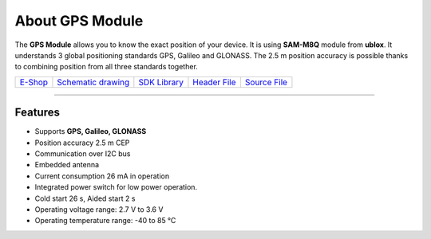 ################
About GPS Module
################

.. image:: ../_static/hardware/about_gps/gps-module.png
   :align: center
   :scale: 51%
   :alt: GPS Module

The **GPS Module** allows you to know the exact position of your device.
It is using **SAM-M8Q** module from **ublox**. It understands 3 global positioning standards GPS, Galileo and GLONASS.
The 2.5 m position accuracy is possible thanks to combining position from all three standards together.

+-------------------------------------------------------+--------------------------------------------------------------------------------------------------+------------------------------------------------------------------------+-------------------------------------------------------------------------------------------+-------------------------------------------------------------------------------------------+
| `E-Shop <https://shop.hardwario.com/gps-module/>`_    | `Schematic drawing <https://github.com/hardwario/bc-hardware/tree/master/out/bc-module-gps>`_    | `SDK Library <https://sdk.hardwario.com/group__bc__module__gps.html>`_ | `Header File <https://github.com/hardwario/bcf-sdk/blob/master/bcl/inc/bc_module_gps.h>`_ | `Source File <https://github.com/hardwario/bcf-sdk/blob/master/bcl/src/bc_module_gps.c>`_ |
+-------------------------------------------------------+--------------------------------------------------------------------------------------------------+------------------------------------------------------------------------+-------------------------------------------------------------------------------------------+-------------------------------------------------------------------------------------------+

----------------------------------------------------------------------------------------------

********
Features
********

- Supports **GPS, Galileo, GLONASS**
- Position accuracy 2.5 m CEP
- Communication over I2C bus
- Embedded antenna
- Current consumption 26 mA in operation
- Integrated power switch for low power operation.
- Cold start 26 s, Aided start 2 s
- Operating voltage range: 2.7 V to 3.6 V
- Operating temperature range: -40 to 85 °C

